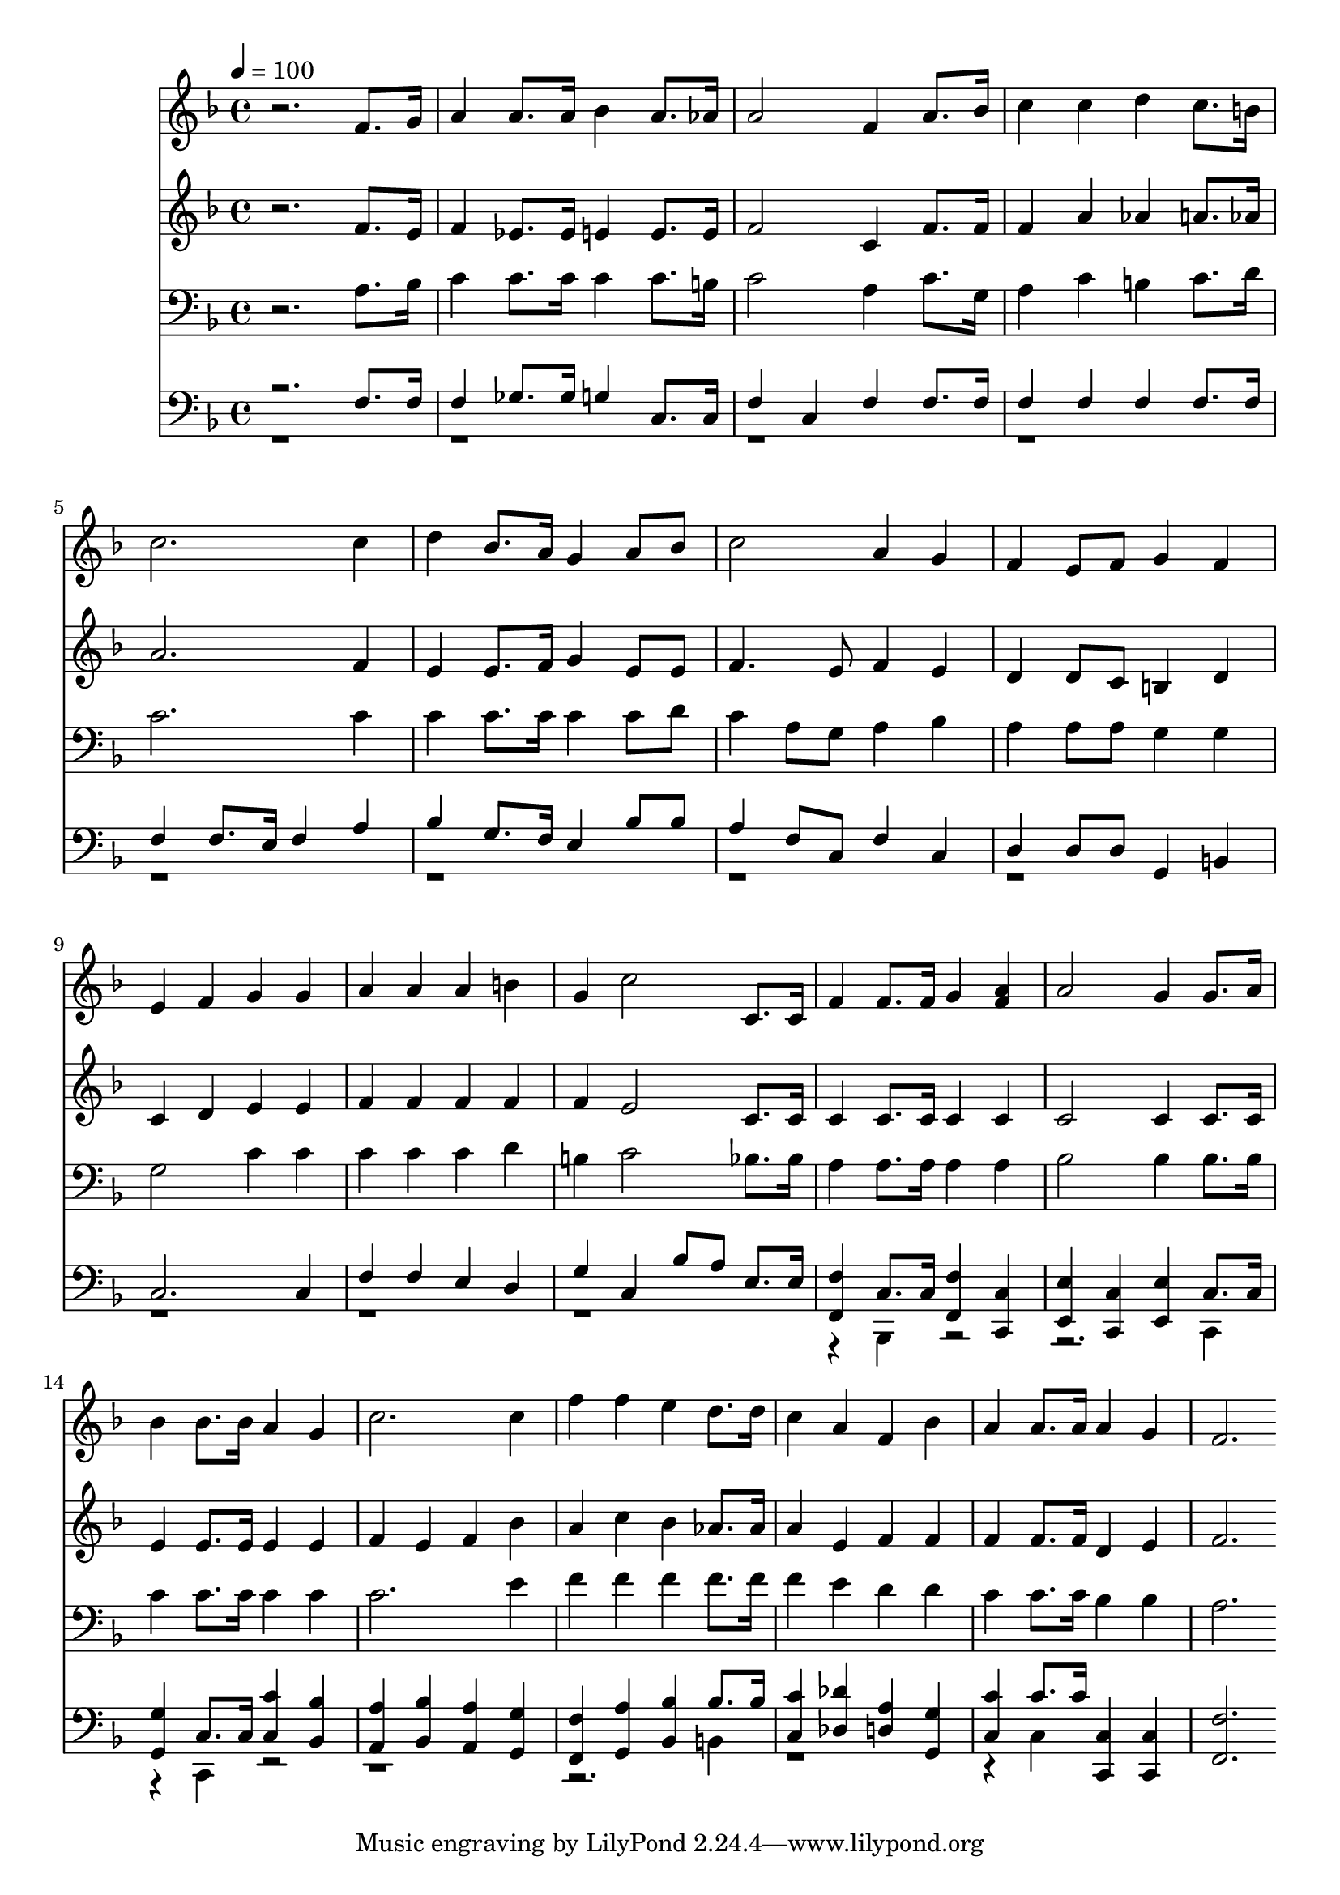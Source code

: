 % Lily was here -- automatically converted by c:/Program Files (x86)/LilyPond/usr/bin/midi2ly.py from mid/451.mid
\version "2.14.0"

\layout {
  \context {
    \Voice
    \remove "Note_heads_engraver"
    \consists "Completion_heads_engraver"
    \remove "Rest_engraver"
    \consists "Completion_rest_engraver"
  }
}

trackAchannelA = {


  \key f \major
    
  \time 4/4 
  

  \key f \major
  
  \tempo 4 = 100 
  
}

trackA = <<
  \context Voice = voiceA \trackAchannelA
>>


trackBchannelB = \relative c {
  r2. f'8. g16 
  | % 2
  a4 a8. a16 bes4 a8. aes16 
  | % 3
  a2 f4 a8. bes16 
  | % 4
  c4 c d c8. b16 
  | % 5
  c2. c4 
  | % 6
  d bes8. a16 g4 a8 bes 
  | % 7
  c2 a4 g 
  | % 8
  f e8 f g4 f 
  | % 9
  e f g g 
  | % 10
  a a a b 
  | % 11
  g c2 c,8. c16 
  | % 12
  f4 f8. f16 g4 <a f > 
  | % 13
  a2 g4 g8. a16 
  | % 14
  bes4 bes8. bes16 a4 g 
  | % 15
  c2. c4 
  | % 16
  f f e d8. d16 
  | % 17
  c4 a f bes 
  | % 18
  a a8. a16 a4 g 
  | % 19
  f2. 
}

trackB = <<
  \context Voice = voiceA \trackBchannelB
>>


trackCchannelB = \relative c {
  r2. f'8. e16 
  | % 2
  f4 ees8. ees16 e4 e8. e16 
  | % 3
  f2 c4 f8. f16 
  | % 4
  f4 a aes a8. aes16 
  | % 5
  a2. f4 
  | % 6
  e e8. f16 g4 e8 e 
  | % 7
  f4. e8 f4 e 
  | % 8
  d d8 c b4 d 
  | % 9
  c d e e 
  | % 10
  f f f f 
  | % 11
  f e2 c8. c16 
  | % 12
  c4 c8. c16 c4 c 
  | % 13
  c2 c4 c8. c16 
  | % 14
  e4 e8. e16 e4 e 
  | % 15
  f e f bes 
  | % 16
  a c bes aes8. aes16 
  | % 17
  a4 e f f 
  | % 18
  f f8. f16 d4 e 
  | % 19
  f2. 
}

trackC = <<
  \context Voice = voiceA \trackCchannelB
>>


trackDchannelB = \relative c {
  r2. a'8. bes16 
  | % 2
  c4 c8. c16 c4 c8. b16 
  | % 3
  c2 a4 c8. g16 
  | % 4
  a4 c b c8. d16 
  | % 5
  c2. c4 
  | % 6
  c c8. c16 c4 c8 d 
  | % 7
  c4 a8 g a4 bes 
  | % 8
  a a8 a g4 g 
  | % 9
  g2 c4 c 
  | % 10
  c c c d 
  | % 11
  b c2 bes8. bes16 
  | % 12
  a4 a8. a16 a4 a 
  | % 13
  bes2 bes4 bes8. bes16 
  | % 14
  c4 c8. c16 c4 c 
  | % 15
  c2. e4 
  | % 16
  f f f f8. f16 
  | % 17
  f4 e d d 
  | % 18
  c c8. c16 bes4 bes 
  | % 19
  a2. 
}

trackD = <<

  \clef bass
  
  \context Voice = voiceA \trackDchannelB
>>


trackEchannelB = \relative c {
  \voiceOne
  r2. f8. f16 
  | % 2
  f4 ges8. ges16 g4 c,8. c16 
  | % 3
  f4 c f f8. f16 
  | % 4
  f4 f f f8. f16 
  | % 5
  f4 f8. e16 f4 a 
  | % 6
  bes g8. f16 e4 bes'8 bes 
  | % 7
  a4 f8 c f4 c 
  | % 8
  d d8 d g,4 b 
  | % 9
  c2. c4 
  | % 10
  f f e d 
  | % 11
  g c, bes'8 a e8. e16 
  | % 12
  <f f, >4 c8. c16 <f f, >4 <c c, > 
  | % 13
  <e e, > <c c, > <e e, > c8. c16 
  | % 14
  <g' g, >4 c,8. c16 <c' c, >4 <bes bes, > 
  | % 15
  <a a, > <bes bes, > <a a, > <g g, > 
  | % 16
  <f f, > <a g, > <bes bes, > bes8. bes16 
  | % 17
  <c c, >4 <des des, > <a d, > <g g, > 
  | % 18
  <c c, > c8. c16 <c, c, >4 <c c, > 
  | % 19
  <f f, >2. 
}

trackEchannelBvoiceB = \relative c {
  \voiceTwo
  r4*45 bes,4 r4*5 c4 
  | % 14
  r4 c r4*9 b'4 
  | % 17
  r4*5 c4 
}

trackE = <<

  \clef bass
  
  \context Voice = voiceA \trackEchannelB
  \context Voice = voiceB \trackEchannelBvoiceB
>>


\score {
  <<
    \context Staff=trackB \trackA
    \context Staff=trackB \trackB
    \context Staff=trackC \trackA
    \context Staff=trackC \trackC
    \context Staff=trackD \trackA
    \context Staff=trackD \trackD
    \context Staff=trackE \trackA
    \context Staff=trackE \trackE
  >>
  \layout {}
  \midi {}
}
